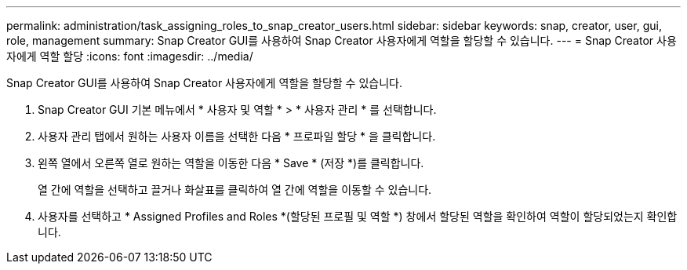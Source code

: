 ---
permalink: administration/task_assigning_roles_to_snap_creator_users.html 
sidebar: sidebar 
keywords: snap, creator, user, gui, role, management 
summary: Snap Creator GUI를 사용하여 Snap Creator 사용자에게 역할을 할당할 수 있습니다. 
---
= Snap Creator 사용자에게 역할 할당
:icons: font
:imagesdir: ../media/


[role="lead"]
Snap Creator GUI를 사용하여 Snap Creator 사용자에게 역할을 할당할 수 있습니다.

. Snap Creator GUI 기본 메뉴에서 * 사용자 및 역할 * > * 사용자 관리 * 를 선택합니다.
. 사용자 관리 탭에서 원하는 사용자 이름을 선택한 다음 * 프로파일 할당 * 을 클릭합니다.
. 왼쪽 열에서 오른쪽 열로 원하는 역할을 이동한 다음 * Save * (저장 *)를 클릭합니다.
+
열 간에 역할을 선택하고 끌거나 화살표를 클릭하여 열 간에 역할을 이동할 수 있습니다.

. 사용자를 선택하고 * Assigned Profiles and Roles *(할당된 프로필 및 역할 *) 창에서 할당된 역할을 확인하여 역할이 할당되었는지 확인합니다.

